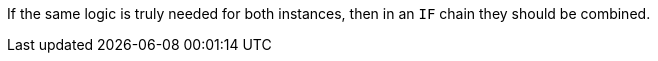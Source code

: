 If the same logic is truly needed for both instances, then in an `IF` chain they should be combined.